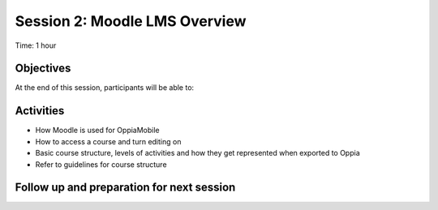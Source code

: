 Session 2: Moodle LMS Overview 
==================================

Time: 1 hour

Objectives
-------------

At the end of this session, participants will be able to:


Activities
-------------

* How Moodle is used for OppiaMobile
* How to access a course and turn editing on
* Basic course structure, levels of activities and how they get represented when exported to Oppia
* Refer to guidelines for course structure


Follow up and preparation for next session
-------------------------------------------------------